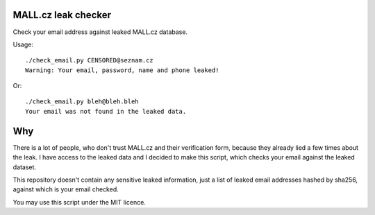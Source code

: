 MALL.cz leak checker
````````````````````

Check your email address against leaked MALL.cz database.

Usage:

::

  ./check_email.py CENSORED@seznam.cz
  Warning: Your email, password, name and phone leaked!

Or:

::

  ./check_email.py bleh@bleh.bleh
  Your email was not found in the leaked data.

Why
```

There is a lot of people, who don't trust MALL.cz and their verification form, because they already lied a few times about the leak. I have access to the leaked data and I decided to make this script, which checks your email against the leaked dataset.

This repository doesn't contain any sensitive leaked information, just a list of leaked email addresses hashed by sha256, against which is your email checked.

You may use this script under the MIT licence.
